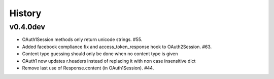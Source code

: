 History
-------

v0.4.0dev
+++++++++
- OAuth1Session methods only return unicode strings. #55.
- Added facebook compliance fix and access_token_response hook to OAuth2Session. #63.
- Content type guessing should only be done when no content type is given
- OAuth1 now updates r.headers instead of replacing it with non case insensitive dict
- Remove last use of Response.content (in OAuth1Session). #44.
